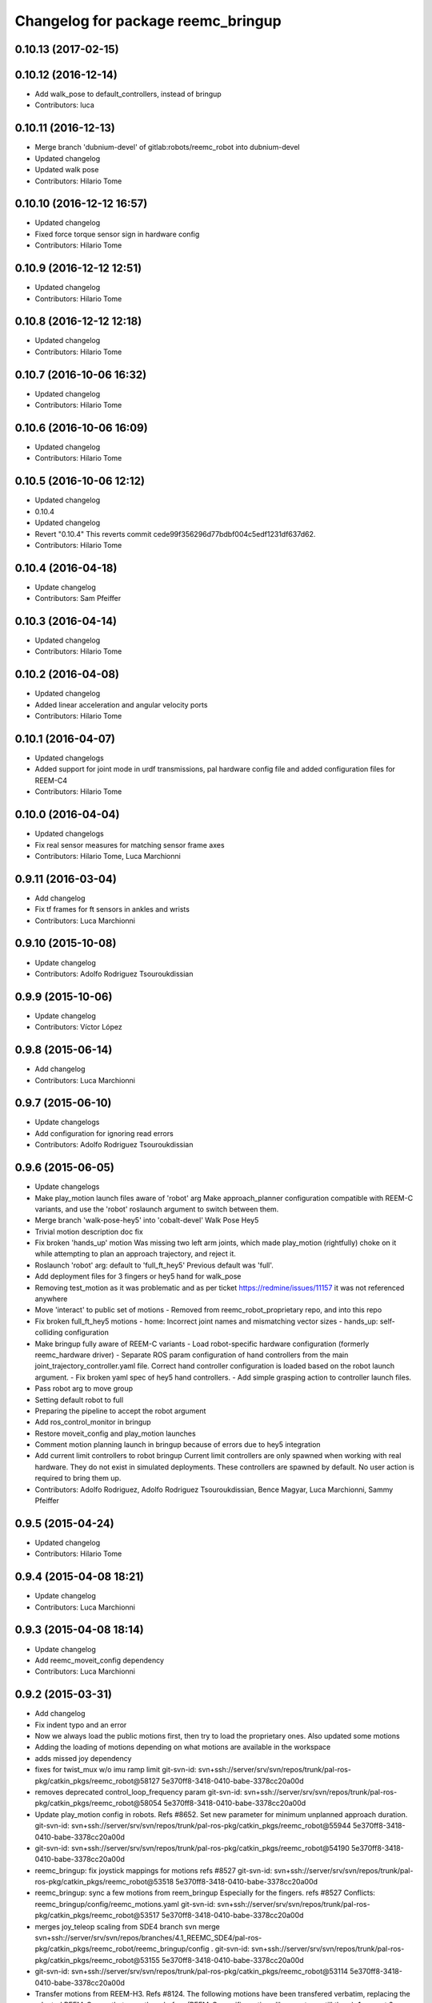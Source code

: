 ^^^^^^^^^^^^^^^^^^^^^^^^^^^^^^^^^^^
Changelog for package reemc_bringup
^^^^^^^^^^^^^^^^^^^^^^^^^^^^^^^^^^^

0.10.13 (2017-02-15)
--------------------

0.10.12 (2016-12-14)
--------------------
* Add walk_pose to default_controllers, instead of bringup
* Contributors: luca

0.10.11 (2016-12-13)
--------------------
* Merge branch 'dubnium-devel' of gitlab:robots/reemc_robot into dubnium-devel
* Updated changelog
* Updated walk pose
* Contributors: Hilario Tome

0.10.10 (2016-12-12 16:57)
--------------------------
* Updated changelog
* Fixed force torque sensor sign in hardware config
* Contributors: Hilario Tome

0.10.9 (2016-12-12 12:51)
-------------------------
* Updated changelog
* Contributors: Hilario Tome

0.10.8 (2016-12-12 12:18)
-------------------------
* Updated changelog
* Contributors: Hilario Tome

0.10.7 (2016-10-06 16:32)
-------------------------
* Updated changelog
* Contributors: Hilario Tome

0.10.6 (2016-10-06 16:09)
-------------------------
* Updated changelog
* Contributors: Hilario Tome

0.10.5 (2016-10-06 12:12)
-------------------------
* Updated changelog
* 0.10.4
* Updated changelog
* Revert "0.10.4"
  This reverts commit cede99f356296d77bdbf004c5edf1231df637d62.
* Contributors: Hilario Tome

0.10.4 (2016-04-18)
-------------------
* Update changelog
* Contributors: Sam Pfeiffer

0.10.3 (2016-04-14)
-------------------
* Updated changelog
* Contributors: Hilario Tome

0.10.2 (2016-04-08)
-------------------
* Updated changelog
* Added linear acceleration and angular velocity ports
* Contributors: Hilario Tome

0.10.1 (2016-04-07)
-------------------
* Updated changelogs
* Added support for joint mode in urdf transmissions, pal hardware config file and added configuration files for REEM-C4
* Contributors: Hilario Tome

0.10.0 (2016-04-04)
-------------------
* Updated changelogs
* Fix real sensor measures for matching sensor frame axes
* Contributors: Hilario Tome, Luca Marchionni

0.9.11 (2016-03-04)
-------------------
* Add changelog
* Fix tf frames for ft sensors in ankles and wrists
* Contributors: Luca Marchionni

0.9.10 (2015-10-08)
-------------------
* Update changelog
* Contributors: Adolfo Rodriguez Tsouroukdissian

0.9.9 (2015-10-06)
------------------
* Update changelog
* Contributors: Víctor López

0.9.8 (2015-06-14)
------------------
* Add changelog
* Contributors: Luca Marchionni

0.9.7 (2015-06-10)
------------------
* Update changelogs
* Add configuration for ignoring read errors
* Contributors: Adolfo Rodriguez Tsouroukdissian

0.9.6 (2015-06-05)
------------------
* Update changelogs
* Make play_motion launch files aware of 'robot' arg
  Make approach_planner configuration compatible with REEM-C variants, and use the
  'robot' roslaunch argument to switch between them.
* Merge branch 'walk-pose-hey5' into 'cobalt-devel'
  Walk Pose Hey5
* Trivial motion description doc fix
* Fix broken 'hands_up' motion
  Was missing two left arm joints, which made play_motion (rightfully) choke on
  it while attempting to plan an approach trajectory, and reject it.
* Roslaunch 'robot' arg: default to 'full_ft_hey5'
  Previous default was 'full'.
* Add deployment files for 3 fingers or hey5 hand for walk_pose
* Removing test_motion as it was problematic and as per ticket https://redmine/issues/11157 it was not referenced anywhere
* Move 'interact' to public set of motions
  - Removed from reemc_robot_proprietary repo, and into this repo
* Fix broken full_ft_hey5 motions
  - home: Incorrect joint names and mismatching vector sizes
  - hands_up: self-colliding configuration
* Make bringup fully aware of REEM-C variants
  - Load robot-specific hardware configuration (formerly reemc_hardware driver)
  - Separate ROS param configuration of hand controllers from the main
  joint_trajectory_controller.yaml file. Correct hand controller configuration
  is loaded based on the robot launch argument.
  - Fix broken yaml spec of hey5 hand controllers.
  - Add simple grasping action to controller launch files.
* Pass robot arg to move group
* Setting default robot to full
* Preparing the pipeline to accept the robot argument
* Add ros_control_monitor in bringup
* Restore moveit_config and play_motion launches
* Comment motion planning launch in bringup because of errors due to hey5 integration
* Add current limit controllers to robot bringup
  Current limit controllers are only spawned when working with real hardware.
  They do not exist in simulated deployments.
  These controllers are spawned by default. No user action is required to bring
  them up.
* Contributors: Adolfo Rodriguez, Adolfo Rodriguez Tsouroukdissian, Bence Magyar, Luca Marchionni, Sammy Pfeiffer

0.9.5 (2015-04-24)
------------------
* Updated changelog
* Contributors: Hilario Tome

0.9.4 (2015-04-08 18:21)
------------------------
* Update changelog
* Contributors: Luca Marchionni

0.9.3 (2015-04-08 18:14)
------------------------
* Update changelog
* Add reemc_moveit_config dependency
* Contributors: Luca Marchionni

0.9.2 (2015-03-31)
------------------
* Add changelog
* Fix indent typo and an error
* Now we always load the public motions first, then try to load the proprietary ones. Also updated some motions
* Adding the loading of motions depending on what motions are available in the workspace
* adds missed joy dependency
* fixes for twist_mux w/o imu ramp limit
  git-svn-id: svn+ssh://server/srv/svn/repos/trunk/pal-ros-pkg/catkin_pkgs/reemc_robot@58127 5e370ff8-3418-0410-babe-3378cc20a00d
* removes deprecated control_loop_frequency param
  git-svn-id: svn+ssh://server/srv/svn/repos/trunk/pal-ros-pkg/catkin_pkgs/reemc_robot@58054 5e370ff8-3418-0410-babe-3378cc20a00d
* Update play_motion config in robots. Refs #8652.
  Set new parameter for minimum unplanned approach duration.
  git-svn-id: svn+ssh://server/srv/svn/repos/trunk/pal-ros-pkg/catkin_pkgs/reemc_robot@55944 5e370ff8-3418-0410-babe-3378cc20a00d
* git-svn-id: svn+ssh://server/srv/svn/repos/trunk/pal-ros-pkg/catkin_pkgs/reemc_robot@54190 5e370ff8-3418-0410-babe-3378cc20a00d
* reemc_bringup: fix joystick mappings for motions
  refs #8527
  git-svn-id: svn+ssh://server/srv/svn/repos/trunk/pal-ros-pkg/catkin_pkgs/reemc_robot@53518 5e370ff8-3418-0410-babe-3378cc20a00d
* reemc_bringup: sync a few motions from reem_bringup
  Especially for the fingers.
  refs #8527
  Conflicts:
  reemc_bringup/config/reemc_motions.yaml
  git-svn-id: svn+ssh://server/srv/svn/repos/trunk/pal-ros-pkg/catkin_pkgs/reemc_robot@53517 5e370ff8-3418-0410-babe-3378cc20a00d
* merges joy_teleop scaling from SDE4 branch
  svn merge svn+ssh://server/srv/svn/repos/branches/4.1_REEMC_SDE4/pal-ros-pkg/catkin_pkgs/reemc_robot/reemc_bringup/config .
  git-svn-id: svn+ssh://server/srv/svn/repos/trunk/pal-ros-pkg/catkin_pkgs/reemc_robot@53155 5e370ff8-3418-0410-babe-3378cc20a00d
* git-svn-id: svn+ssh://server/srv/svn/repos/trunk/pal-ros-pkg/catkin_pkgs/reemc_robot@53114 5e370ff8-3418-0410-babe-3378cc20a00d
* Transfer motions from REEM-H3. Refs #8124.
  The following motions have been transfered verbatim, replacing the adapted REEM-C
  ones that were there before (REEM-C specific motions like squat are still there):
  1.  arms_t
  2.  center_head
  3.  home
  4.  interact_to_rest
  5.  interact
  6.  joystick_open_arms
  7.  joystick_salute
  8.  joystick_shale_left
  9.  joystick_shake_right
  10. joystick_wave
  11. joystick_were_here
  12. no
  13. open_arms
  14. rest_to_interact
  15. salute
  16. shake_left
  17. shake_right
  18. wave
  19. were_here
  20. yes_fast
  21. yes
  git-svn-id: svn+ssh://server/srv/svn/repos/trunk/pal-ros-pkg/catkin_pkgs/reemc_robot@52702 5e370ff8-3418-0410-babe-3378cc20a00d
* added walk_pose to bringup and updated package dependencies
  git-svn-id: svn+ssh://server/srv/svn/repos/trunk/pal-ros-pkg/catkin_pkgs/reemc_robot@52609 5e370ff8-3418-0410-babe-3378cc20a00d
* added config and launch for walk_pose
  git-svn-id: svn+ssh://server/srv/svn/repos/trunk/pal-ros-pkg/catkin_pkgs/reemc_robot@52608 5e370ff8-3418-0410-babe-3378cc20a00d
* changes the joystick configuration so it doesn't do anything (no turbo)
  git-svn-id: svn+ssh://server/srv/svn/repos/trunk/pal-ros-pkg/catkin_pkgs/reemc_robot@52461 5e370ff8-3418-0410-babe-3378cc20a00d
* updates dependency on twist_mux (not pal_mobile_base)
  git-svn-id: svn+ssh://server/srv/svn/repos/trunk/pal-ros-pkg/catkin_pkgs/reemc_robot@52443 5e370ff8-3418-0410-babe-3378cc20a00d
* renames mobile_base launch into twist_mux
  git-svn-id: svn+ssh://server/srv/svn/repos/trunk/pal-ros-pkg/catkin_pkgs/reemc_robot@52324 5e370ff8-3418-0410-babe-3378cc20a00d
* renames config for twist_mux (from mobile_base)
  git-svn-id: svn+ssh://server/srv/svn/repos/trunk/pal-ros-pkg/catkin_pkgs/reemc_robot@52321 5e370ff8-3418-0410-babe-3378cc20a00d
* uses twist_mux
  git-svn-id: svn+ssh://server/srv/svn/repos/trunk/pal-ros-pkg/catkin_pkgs/reemc_robot@52320 5e370ff8-3418-0410-babe-3378cc20a00d
* refs #7535 : adds tf_lookup dependency
  NOTE previous commit was based on this:
  svn merge svn+ssh://server/srv/svn/repos/trunk/pal-ros-pkg/catkin_pkgs/reemc_robot/reemc_bringup -c -52271
  git-svn-id: svn+ssh://server/srv/svn/repos/trunk/pal-ros-pkg/catkin_pkgs/reemc_robot@52274 5e370ff8-3418-0410-babe-3378cc20a00d
* refs #7535 : sorry, tf_lookup is actually needed
  git-svn-id: svn+ssh://server/srv/svn/repos/trunk/pal-ros-pkg/catkin_pkgs/reemc_robot@52273 5e370ff8-3418-0410-babe-3378cc20a00d
* refs #7535 : removes tf_lookup (not needed) from the bringup
  git-svn-id: svn+ssh://server/srv/svn/repos/trunk/pal-ros-pkg/catkin_pkgs/reemc_robot@52271 5e370ff8-3418-0410-babe-3378cc20a00d
* refs #7535 : puts reemc_bringup launch here
  git-svn-id: svn+ssh://server/srv/svn/repos/trunk/pal-ros-pkg/catkin_pkgs/reemc_robot@52270 5e370ff8-3418-0410-babe-3378cc20a00d
* refs #7536 : adds pal_mobile_base dependency
  NOTE the pal_mobile_base should be renamed to twist_mux or similar
  git-svn-id: svn+ssh://server/srv/svn/repos/trunk/pal-ros-pkg/catkin_pkgs/reemc_robot@52118 5e370ff8-3418-0410-babe-3378cc20a00d
* refs #7536 : adds twist mux*
  * mobile base node at this moment
  git-svn-id: svn+ssh://server/srv/svn/repos/trunk/pal-ros-pkg/catkin_pkgs/reemc_robot@52116 5e370ff8-3418-0410-babe-3378cc20a00d
* Remove turbo and map joystick buttons to the 5 motions
  refs #7778
  git-svn-id: svn+ssh://server/srv/svn/repos/trunk/pal-ros-pkg/catkin_pkgs/reemc_robot@51778 5e370ff8-3418-0410-babe-3378cc20a00d
* Add 2 poses and 6 new motions to REEM-C
  Fixes #7528
  git-svn-id: svn+ssh://server/srv/svn/repos/trunk/pal-ros-pkg/catkin_pkgs/reemc_robot@51603 5e370ff8-3418-0410-babe-3378cc20a00d
* refs #7537 : adds joy priority and turbo actions
  git-svn-id: svn+ssh://server/srv/svn/repos/trunk/pal-ros-pkg/catkin_pkgs/reemc_robot@51080 5e370ff8-3418-0410-babe-3378cc20a00d
* Merge reemc_robot from OROCOS_2.X
  git-svn-id: svn+ssh://server/srv/svn/repos/branches/hydro_migration/pal-ros-pkg/catkin_pkgs/reemc_robot@49864 5e370ff8-3418-0410-babe-3378cc20a00d
* Catkininze reemc_bringup
  git-svn-id: svn+ssh://server/srv/svn/repos/branches/hydro_migration/pal-ros-pkg/catkin_pkgs/reemc_robot@48952 5e370ff8-3418-0410-babe-3378cc20a00d
* Update manifests with maintainer information
  git-svn-id: svn+ssh://server/srv/svn/repos/branches/hydro_migration/pal-ros-pkg/stacks/reemc_robot@47601 5e370ff8-3418-0410-babe-3378cc20a00d
* git-svn-id: svn+ssh://server/srv/svn/repos/branches/hydro_migration/pal-ros-pkg/stacks/reemc_robot@47342 5e370ff8-3418-0410-babe-3378cc20a00d
* Merge from OROCOS_2.X
  git-svn-id: svn+ssh://server/srv/svn/repos/branches/hydro_migration/pal-ros-pkg/stacks/reemc_robot@46633 5e370ff8-3418-0410-babe-3378cc20a00d
* reemc_bringup: merge from OROCOS_2.X
  git-svn-id: svn+ssh://server/srv/svn/repos/branches/hydro_migration/pal-ros-pkg/stacks/reemc_robot@46048 5e370ff8-3418-0410-babe-3378cc20a00d
* Merge from OROCOS_2.X
  git-svn-id: svn+ssh://server/srv/svn/repos/branches/hydro_migration/pal-ros-pkg/stacks/reemc_robot@46041 5e370ff8-3418-0410-babe-3378cc20a00d
* Moved config files to bringup and eliminated duplicated launch file.
  Updated reemc_gazebo.launch to have everything necessary for sitting.
  Refs #6437
  git-svn-id: svn+ssh://server/srv/svn/repos/branches/OROCOS_2.X/pal-ros-pkg/stacks/reemc_robot@44909 5e370ff8-3418-0410-babe-3378cc20a00d
* Added chair sitting config files for play_motion and joystick shortcuts(only for testing).
  Refs #6437
  git-svn-id: svn+ssh://server/srv/svn/repos/branches/OROCOS_2.X/pal-ros-pkg/stacks/reemc_robot@44896 5e370ff8-3418-0410-babe-3378cc20a00d
* reemc_bringup: now contains play_motion and joy_teleop launchfiles
  git-svn-id: svn+ssh://server/srv/svn/repos/branches/OROCOS_2.X/pal-ros-pkg/stacks/reemc_robot@44837 5e370ff8-3418-0410-babe-3378cc20a00d
* Add joint trajectory controller groups for the whole body.
  Bring back the point head action.
  git-svn-id: svn+ssh://server/srv/svn/repos/branches/OROCOS_2.X/pal-ros-pkg/stacks/reemc_robot@44206 5e370ff8-3418-0410-babe-3378cc20a00d
* Correctly do bringup. PIDs were being left out.
  git-svn-id: svn+ssh://server/srv/svn/repos/branches/OROCOS_2.X/pal-ros-pkg/stacks/reemc_robot@43296 5e370ff8-3418-0410-babe-3378cc20a00d
* Create feature-limited reemc_hardware package and supporting infrastructure. Refs #5959.
  git-svn-id: svn+ssh://server/srv/svn/repos/branches/OROCOS_2.X/pal-ros-pkg/stacks/reemc_robot@42304 5e370ff8-3418-0410-babe-3378cc20a00d
* Contributors: Adolfo Rodriguez Tsouroukdissian, Bence Magyar, Enrique Fernandez, Luca Marchionni, Paul Mathieu, Sammy Pfeiffer, Victor Lopez, enriquefernandez, icarus
